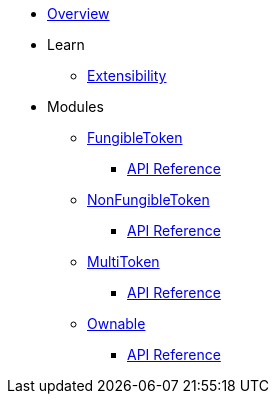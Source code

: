 * xref:index.adoc[Overview]

* Learn

** xref:extensibility.adoc[Extensibility]

* Modules

** xref:fungibleToken.adoc[FungibleToken]
*** xref:/api/fungibleToken.adoc[API Reference]

** xref:nonFungibleToken.adoc[NonFungibleToken]
*** xref:/api/nonFungibleToken.adoc[API Reference]

** xref:multitoken.adoc[MultiToken]
*** xref:api/multitoken.adoc[API Reference]

** xref:ownable.adoc[Ownable]
*** xref:api/ownable.adoc[API Reference]